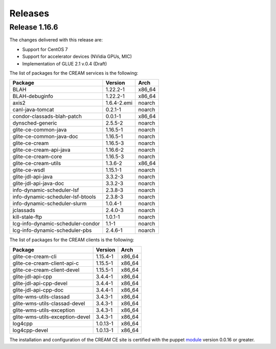 Releases
========

Release 1.16.6
--------------

The changes delivered with this release are:

-  Support for CentOS 7

-  Support for accelerator devices (NVidia GPUs, MIC)

-  Implementation of GLUE 2.1 v.0.4 (Draft)

The list of packages for the CREAM services is the following:

+-------------------------------------+---------------+-----------+
| Package                             | Version       | Arch      |
+=====================================+===============+===========+
| BLAH                                | 1.22.2-1      | x86\_64   |
+-------------------------------------+---------------+-----------+
| BLAH-debuginfo                      | 1.22.2-1      | x86\_64   |
+-------------------------------------+---------------+-----------+
| axis2                               | 1.6.4-2.emi   | noarch    |
+-------------------------------------+---------------+-----------+
| canl-java-tomcat                    | 0.2.1-1       | noarch    |
+-------------------------------------+---------------+-----------+
| condor-classads-blah-patch          | 0.0.1-1       | x86\_64   |
+-------------------------------------+---------------+-----------+
| dynsched-generic                    | 2.5.5-2       | noarch    |
+-------------------------------------+---------------+-----------+
| glite-ce-common-java                | 1.16.5-1      | noarch    |
+-------------------------------------+---------------+-----------+
| glite-ce-common-java-doc            | 1.16.5-1      | noarch    |
+-------------------------------------+---------------+-----------+
| glite-ce-cream                      | 1.16.5-3      | noarch    |
+-------------------------------------+---------------+-----------+
| glite-ce-cream-api-java             | 1.16.6-2      | noarch    |
+-------------------------------------+---------------+-----------+
| glite-ce-cream-core                 | 1.16.5-3      | noarch    |
+-------------------------------------+---------------+-----------+
| glite-ce-cream-utils                | 1.3.6-2       | x86\_64   |
+-------------------------------------+---------------+-----------+
| glite-ce-wsdl                       | 1.15.1-1      | noarch    |
+-------------------------------------+---------------+-----------+
| glite-jdl-api-java                  | 3.3.2-3       | noarch    |
+-------------------------------------+---------------+-----------+
| glite-jdl-api-java-doc              | 3.3.2-3       | noarch    |
+-------------------------------------+---------------+-----------+
| info-dynamic-scheduler-lsf          | 2.3.8-3       | noarch    |
+-------------------------------------+---------------+-----------+
| info-dynamic-scheduler-lsf-btools   | 2.3.8-3       | noarch    |
+-------------------------------------+---------------+-----------+
| info-dynamic-scheduler-slurm        | 1.0.4-1       | noarch    |
+-------------------------------------+---------------+-----------+
| jclassads                           | 2.4.0-3       | noarch    |
+-------------------------------------+---------------+-----------+
| kill-stale-ftp                      | 1.0.1-1       | noarch    |
+-------------------------------------+---------------+-----------+
| lcg-info-dynamic-scheduler-condor   | 1.1-1         | noarch    |
+-------------------------------------+---------------+-----------+
| lcg-info-dynamic-scheduler-pbs      | 2.4.6-1       | noarch    |
+-------------------------------------+---------------+-----------+

The list of packages for the CREAM clients is the following:

+-----------------------------------+------------+-----------+
| Package                           | Version    | Arch      |
+===================================+============+===========+
| glite-ce-cream-cli                | 1.15.4-1   | x86\_64   |
+-----------------------------------+------------+-----------+
| glite-ce-cream-client-api-c       | 1.15.5-1   | x86\_64   |
+-----------------------------------+------------+-----------+
| glite-ce-cream-client-devel       | 1.15.5-1   | x86\_64   |
+-----------------------------------+------------+-----------+
| glite-jdl-api-cpp                 | 3.4.4-1    | x86\_64   |
+-----------------------------------+------------+-----------+
| glite-jdl-api-cpp-devel           | 3.4.4-1    | x86\_64   |
+-----------------------------------+------------+-----------+
| glite-jdl-api-cpp-doc             | 3.4.4-1    | x86\_64   |
+-----------------------------------+------------+-----------+
| glite-wms-utils-classad           | 3.4.3-1    | x86\_64   |
+-----------------------------------+------------+-----------+
| glite-wms-utils-classad-devel     | 3.4.3-1    | x86\_64   |
+-----------------------------------+------------+-----------+
| glite-wms-utils-exception         | 3.4.3-1    | x86\_64   |
+-----------------------------------+------------+-----------+
| glite-wms-utils-exception-devel   | 3.4.3-1    | x86\_64   |
+-----------------------------------+------------+-----------+
| log4cpp                           | 1.0.13-1   | x86\_64   |
+-----------------------------------+------------+-----------+
| log4cpp-devel                     | 1.0.13-1   | x86\_64   |
+-----------------------------------+------------+-----------+

The installation and configuration of the CREAM CE site is certified
with the puppet `module <https://forge.puppet.com/infnpd/creamce>`__
version 0.0.16 or greater.
